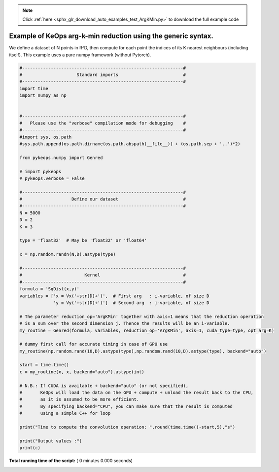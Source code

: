 .. note::
    :class: sphx-glr-download-link-note

    Click :ref:`here <sphx_glr_download_auto_examples_test_ArgKMin.py>` to download the full example code
.. rst-class:: sphx-glr-example-title

.. _sphx_glr_auto_examples_test_ArgKMin.py:


Example of KeOps arg-k-min reduction using the generic syntax. 
==================================================================

We define a dataset of N points in R^D, then compute for each
point the indices of its K nearest neighbours (including itself).
This example uses a pure numpy framework (without Pytorch).



.. code-block:: python


    #--------------------------------------------------------------#
    #                     Standard imports                         #
    #--------------------------------------------------------------#
    import time
    import numpy as np


    #--------------------------------------------------------------#
    #   Please use the "verbose" compilation mode for debugging    #
    #--------------------------------------------------------------#
    #import sys, os.path
    #sys.path.append(os.path.dirname(os.path.abspath(__file__)) + (os.path.sep + '..')*2)

    from pykeops.numpy import Genred

    # import pykeops
    # pykeops.verbose = False

    #--------------------------------------------------------------#
    #                   Define our dataset                         #
    #--------------------------------------------------------------#
    N = 5000
    D = 2
    K = 3

    type = 'float32'  # May be 'float32' or 'float64'

    x = np.random.randn(N,D).astype(type)

    #--------------------------------------------------------------#
    #                        Kernel                                #
    #--------------------------------------------------------------#
    formula = 'SqDist(x,y)'
    variables = ['x = Vx('+str(D)+')',  # First arg   : i-variable, of size D
                 'y = Vy('+str(D)+')']  # Second arg  : j-variable, of size D

    # The parameter reduction_op='ArgKMin' together with axis=1 means that the reduction operation
    # is a sum over the second dimension j. Thence the results will be an i-variable.
    my_routine = Genred(formula, variables, reduction_op='ArgKMin', axis=1, cuda_type=type, opt_arg=K)

    # dummy first call for accurate timing in case of GPU use
    my_routine(np.random.rand(10,D).astype(type),np.random.rand(10,D).astype(type), backend="auto")

    start = time.time()
    c = my_routine(x, x, backend="auto").astype(int)

    # N.B.: If CUDA is available + backend="auto" (or not specified),
    #       KeOps will load the data on the GPU + compute + unload the result back to the CPU,
    #       as it is assumed to be more efficient.
    #       By specifying backend="CPU", you can make sure that the result is computed
    #       using a simple C++ for loop

    print("Time to compute the convolution operation: ",round(time.time()-start,5),"s")

    print("Output values :")
    print(c)


**Total running time of the script:** ( 0 minutes  0.000 seconds)


.. _sphx_glr_download_auto_examples_test_ArgKMin.py:


.. only :: html

 .. container:: sphx-glr-footer
    :class: sphx-glr-footer-example



  .. container:: sphx-glr-download

     :download:`Download Python source code: test_ArgKMin.py <test_ArgKMin.py>`



  .. container:: sphx-glr-download

     :download:`Download Jupyter notebook: test_ArgKMin.ipynb <test_ArgKMin.ipynb>`


.. only:: html

 .. rst-class:: sphx-glr-signature

    `Gallery generated by Sphinx-Gallery <https://sphinx-gallery.readthedocs.io>`_
